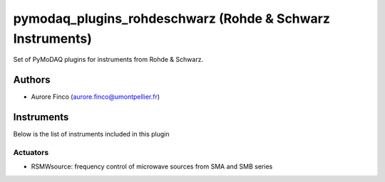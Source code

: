 pymodaq_plugins_rohdeschwarz (Rohde & Schwarz Instruments)
##########################################

.. the following must be adapted to your developped package, links to pypi, github  description...

.. image:: https://img.shields.io/pypi/v/pymodaq_plugins_thorlabs.svg
   :target: https://pypi.org/project/pymodaq_plugins_thorlabs/
   :alt: Latest Version

.. image:: https://readthedocs.org/projects/pymodaq/badge/?version=latest
   :target: https://pymodaq.readthedocs.io/en/stable/?badge=latest
   :alt: Documentation Status

.. image:: https://github.com/PyMoDAQ/pymodaq_plugins_thorlabs/workflows/Upload%20Python%20Package/badge.svg
   :target: https://github.com/PyMoDAQ/pymodaq_plugins_thorlabs
   :alt: Publication Status

Set of PyMoDAQ plugins for instruments from Rohde & Schwarz.


Authors
=======

* Aurore Finco  (aurore.finco@umontpellier.fr)

.. if needed use this field

    Contributors
    ============

    * First Contributor
    * Other Contributors

Instruments
===========

Below is the list of instruments included in this plugin

Actuators
+++++++++

* RSMWsource: frequency control of microwave sources from SMA and SMB series

